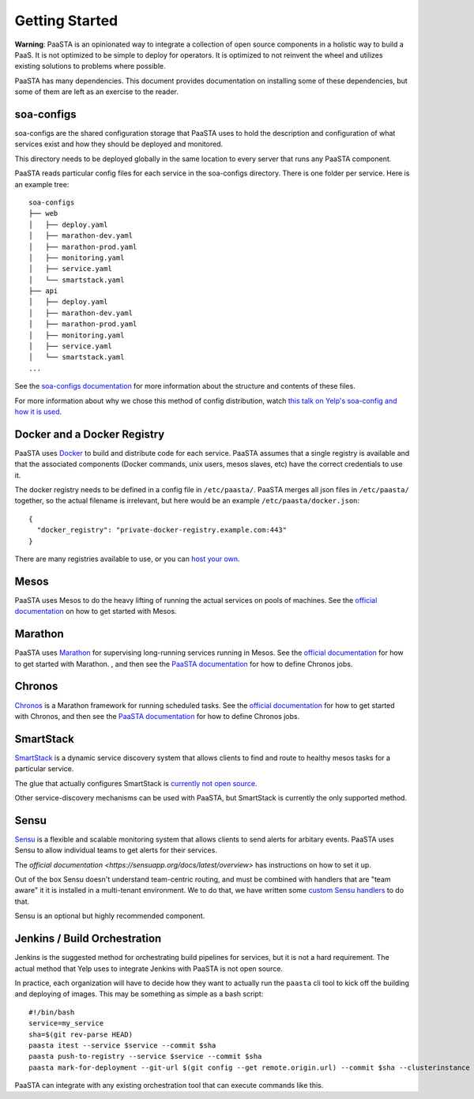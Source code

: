 Getting Started
===============

**Warning**: PaaSTA is an opinionated way to integrate a collection of open
source components in a holistic way to build a PaaS. It is not optimized to be
simple to deploy for operators. It is optimized to not reinvent the wheel and
utilizes existing solutions to problems where possible.

PaaSTA has many dependencies. This document provides documentation on
installing some of these dependencies, but some of them are left as an
exercise to the reader.


soa-configs
-----------

soa-configs are the shared configuration storage that PaaSTA uses to hold the
description and configuration of what services exist and how they should be
deployed and monitored.

This directory needs to be deployed globally in the same location to every
server that runs any PaaSTA component.

PaaSTA reads particular config files for each service in the soa-configs
directory. There is one folder per service. Here is an example tree::

  soa-configs
  ├── web
  │   ├── deploy.yaml
  │   ├── marathon-dev.yaml
  │   ├── marathon-prod.yaml
  │   ├── monitoring.yaml
  │   ├── service.yaml
  │   └── smartstack.yaml
  ├── api
  │   ├── deploy.yaml
  │   ├── marathon-dev.yaml
  │   ├── marathon-prod.yaml
  │   ├── monitoring.yaml
  │   ├── service.yaml
  │   └── smartstack.yaml
  ...

See the `soa-configs documentation <yelpsoa-configs>`_ for more information
about the structure and contents of these files.

For more information about why we chose this method of config distribution,
watch `this talk on Yelp's soa-config and how it is used <https://vimeo.com/141231345>`_.

Docker and a Docker Registry
----------------------------

PaaSTA uses `Docker <https://www.docker.com/>`_ to build and distribute code for each service. PaaSTA
assumes that a single registry is available and that the associated components
(Docker commands, unix users, mesos slaves, etc) have the correct credentials
to use it.

The docker registry needs to be defined in a config file in ``/etc/paasta/``.
PaaSTA merges all json files in ``/etc/paasta/`` together, so the actual
filename is irrelevant, but here would be an example
``/etc/paasta/docker.json``::

  {
    "docker_registry": "private-docker-registry.example.com:443"
  }

There are many registries available to use, or you can
`host your own <https://docs.docker.com/registry/>`_.

Mesos
-----

PaaSTA uses Mesos to do the heavy lifting of running the actual services on
pools of machines.  See the `official documentation <http://mesos.apache.org/gettingstarted/>`_
on how to get started with Mesos.

Marathon
--------

PaaSTA uses `Marathon <https://mesosphere.github.io/marathon/>`_ for supervising long-running
services running in Mesos. See the `official documentation <https://mesosphere.github.io/marathon/docs/>`_
for how to get started with Marathon.
, and then see the `PaaSTA documentation <yelpsoa_configs.html#marathon-clustername-yaml>`_
for how to define Chronos jobs.

Chronos
-------

`Chronos <http://mesos.github.io/chronos/>`_ is a Marathon framework for
running scheduled tasks. See the `official documentation <http://mesos.github.io/chronos/docs/getting-started.html>`_
for how to get started with Chronos, and then see the `PaaSTA documentation <yelpsoa_configs.html#marathon-clustername-yaml>`_
for how to define Chronos jobs.

SmartStack
----------

`SmartStack <http://nerds.airbnb.com/smartstack-service-discovery-cloud/>`_ is
a dynamic service discovery system that allows clients to find and route to
healthy mesos tasks for a particular service.

The glue that actually configures SmartStack is `currently not open source <https://github.com/Yelp/paasta/issues/13>`_.

Other service-discovery mechanisms can be used with PaaSTA, but SmartStack
is currently the only supported method.

Sensu
-----

`Sensu <https://sensuapp.org/>`_ is a flexible and scalable monitoring system
that allows clients to send alerts for arbitary events. PaaSTA uses Sensu to allow
individual teams to get alerts for their services.

The `official documentation <https://sensuapp.org/docs/latest/overview>` has
instructions on how to set it up.

Out of the box Sensu doesn't understand team-centric routing, and must be combined
with handlers that are "team aware" it it is installed in a multi-tenant environment.
We to do that, we have written some `custom Sensu handlers <https://github.com/Yelp/sensu_handlers>`_
to do that.

Sensu is an optional but highly recommended component.

Jenkins / Build Orchestration
-----------------------------

Jenkins is the suggested method for orchestrating build pipelines for services,
but it is not a hard requirement. The actual method that Yelp uses to integrate
Jenkins with PaaSTA is not open source.

In practice, each organization will have to decide how they want to actually
run the ``paasta`` cli tool to kick off the building and deploying of images.
This may be something as simple as a bash script::

  #!/bin/bash
  service=my_service
  sha=$(git rev-parse HEAD)
  paasta itest --service $service --commit $sha
  paasta push-to-registry --service $service --commit $sha
  paasta mark-for-deployment --git-url $(git config --get remote.origin.url) --commit $sha --clusterinstance prod.main --service $service

PaaSTA can integrate with any existing orchestration tool that can execute
commands like this.
